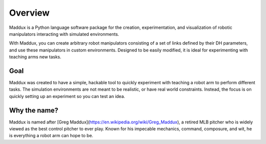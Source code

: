 Overview
========

Maddux is a Python language software package for the creation, experimentation, and visualization of robotic manipulators interacting with simulated environments. 

With Maddux, you can create arbitrary robot manipulators consisting of a set of links defined by their DH parameters, and use these manipulators in custom environments. Designed to be easily modified, it is ideal for experimenting with teaching arms new tasks. 

Goal
----

Maddux was created to have a simple, hackable tool to quickly experiment with teaching a robot arm to perform different tasks. The simulation environments are not meant to be realistic, or have real world constraints. Instead, the focus is on quickly setting up an experiment so you can test an idea.

Why the name?
-------------

Maddux is named after [Greg Maddux](https://en.wikipedia.org/wiki/Greg_Maddux), a retired MLB pitcher who is widely viewed as the best control pitcher to ever play. Known for his impecable mechanics, command, composure, and wit, he is everything a robot arm can hope to be. 
